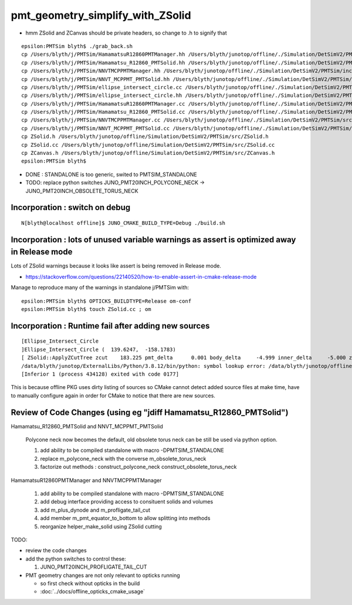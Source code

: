 pmt_geometry_simplify_with_ZSolid
====================================


* hmm ZSolid and ZCanvas should be private headers, so change to .h to signify that 

::

    epsilon:PMTSim blyth$ ./grab_back.sh 
    cp /Users/blyth/j/PMTSim/HamamatsuR12860PMTManager.hh /Users/blyth/junotop/offline/./Simulation/DetSimV2/PMTSim/include/HamamatsuR12860PMTManager.hh
    cp /Users/blyth/j/PMTSim/Hamamatsu_R12860_PMTSolid.hh /Users/blyth/junotop/offline/./Simulation/DetSimV2/PMTSim/include/Hamamatsu_R12860_PMTSolid.hh
    cp /Users/blyth/j/PMTSim/NNVTMCPPMTManager.hh /Users/blyth/junotop/offline/./Simulation/DetSimV2/PMTSim/include/NNVTMCPPMTManager.hh
    cp /Users/blyth/j/PMTSim/NNVT_MCPPMT_PMTSolid.hh /Users/blyth/junotop/offline/./Simulation/DetSimV2/PMTSim/include/NNVT_MCPPMT_PMTSolid.hh
    cp /Users/blyth/j/PMTSim/ellipse_intersect_circle.cc /Users/blyth/junotop/offline/./Simulation/DetSimV2/PMTSim/include/ellipse_intersect_circle.cc
    cp /Users/blyth/j/PMTSim/ellipse_intersect_circle.hh /Users/blyth/junotop/offline/./Simulation/DetSimV2/PMTSim/include/ellipse_intersect_circle.hh
    cp /Users/blyth/j/PMTSim/HamamatsuR12860PMTManager.cc /Users/blyth/junotop/offline/./Simulation/DetSimV2/PMTSim/src/HamamatsuR12860PMTManager.cc
    cp /Users/blyth/j/PMTSim/Hamamatsu_R12860_PMTSolid.cc /Users/blyth/junotop/offline/./Simulation/DetSimV2/PMTSim/src/Hamamatsu_R12860_PMTSolid.cc
    cp /Users/blyth/j/PMTSim/NNVTMCPPMTManager.cc /Users/blyth/junotop/offline/./Simulation/DetSimV2/PMTSim/src/NNVTMCPPMTManager.cc
    cp /Users/blyth/j/PMTSim/NNVT_MCPPMT_PMTSolid.cc /Users/blyth/junotop/offline/./Simulation/DetSimV2/PMTSim/src/NNVT_MCPPMT_PMTSolid.cc
    cp ZSolid.h /Users/blyth/junotop/offline/Simulation/DetSimV2/PMTSim/src/ZSolid.h
    cp ZSolid.cc /Users/blyth/junotop/offline/Simulation/DetSimV2/PMTSim/src/ZSolid.cc
    cp ZCanvas.h /Users/blyth/junotop/offline/Simulation/DetSimV2/PMTSim/src/ZCanvas.h
    epsilon:PMTSim blyth$ 


* DONE : STANDALONE is too generic, swited to PMTSIM_STANDALONE 

* TODO: replace python switches JUNO_PMT20INCH_POLYCONE_NECK -> JUNO_PMT20INCH_OBSOLETE_TORUS_NECK 


Incorporation : switch on debug
--------------------------------- 

::

    N[blyth@localhost offline]$ JUNO_CMAKE_BUILD_TYPE=Debug ./build.sh 




Incorporation : lots of unused variable warnings as assert is optimized away in Release mode 
-----------------------------------------------------------------------------------------------

Lots of ZSolid warnings because it looks like assert is being removed in Release mode.

* https://stackoverflow.com/questions/22140520/how-to-enable-assert-in-cmake-release-mode

Manage to reproduce many of the warnings in standalone j/PMTSim with::

    epsilon:PMTSim blyth$ OPTICKS_BUILDTYPE=Release om-conf
    epsilon:PMTSim blyth$ touch ZSolid.cc ; om



Incorporation : Runtime fail after adding new sources
--------------------------------------------------------

::

    [Ellipse_Intersect_Circle 
    ]Ellipse_Intersect_Circle (  139.6247,  -158.1783) 
    [ ZSolid::ApplyZCutTree zcut    183.225 pmt_delta      0.001 body_delta     -4.999 inner_delta     -5.000 zcut+pmt_delta    183.226 zcut+body_delta    178.226 zcut+inner_delta    178.225
    /data/blyth/junotop/ExternalLibs/Python/3.8.12/bin/python: symbol lookup error: /data/blyth/junotop/offline/InstallArea/lib64/libPMTSim.so: undefined symbol: _ZN6ZSolid13ApplyZCutTreeEPK8G4VSoliddb
    [Inferior 1 (process 434128) exited with code 0177]


This is because offline PKG uses dirty listing of sources so CMake cannot detect added source files at make time, 
have to manually configure again in order for CMake to notice that there are new sources.




Review of Code Changes (using eg "jdiff Hamamatsu_R12860_PMTSolid")
----------------------------------------------------------------------

Hamamatsu_R12860_PMTSolid and NNVT_MCPPMT_PMTSolid

    Polycone neck now becomes the default, old obsolete torus neck can be 
    still be used via python option.  

    1. add ability to be compiled standalone with macro -DPMTSIM_STANDALONE 

    2. replace m_polycone_neck with the converse m_obsolete_torus_neck 

    3. factorize out methods : construct_polycone_neck construct_obsolete_torus_neck


HamamatsuR12860PMTManager and NNVTMCPPMTManager

    1. add ability to be compiled standalone with macro -DPMTSIM_STANDALONE 

    2. add debug interface providing access to consituent solids and volumes 

    3. add m_plus_dynode and m_profligate_tail_cut

    4. add member m_pmt_equator_to_bottom to allow splitting into methods

    5. reorganize helper_make_solid using ZSolid cutting 









TODO:

* review the code changes 

* add the python switches to control these:: 

  1. JUNO_PMT20INCH_PROFLIGATE_TAIL_CUT


* PMT geometry changes are not only relevant to opticks running 

  * so first check without opticks in the build  
  * :doc:`../docs/offline_opticks_cmake_usage`









